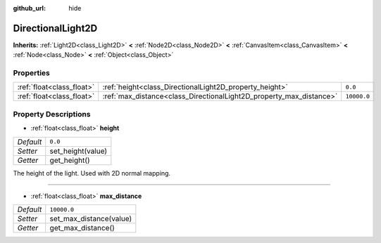 :github_url: hide

.. Generated automatically by doc/tools/makerst.py in Godot's source tree.
.. DO NOT EDIT THIS FILE, but the DirectionalLight2D.xml source instead.
.. The source is found in doc/classes or modules/<name>/doc_classes.

.. _class_DirectionalLight2D:

DirectionalLight2D
==================

**Inherits:** :ref:`Light2D<class_Light2D>` **<** :ref:`Node2D<class_Node2D>` **<** :ref:`CanvasItem<class_CanvasItem>` **<** :ref:`Node<class_Node>` **<** :ref:`Object<class_Object>`



Properties
----------

+---------------------------+---------------------------------------------------------------------+-------------+
| :ref:`float<class_float>` | :ref:`height<class_DirectionalLight2D_property_height>`             | ``0.0``     |
+---------------------------+---------------------------------------------------------------------+-------------+
| :ref:`float<class_float>` | :ref:`max_distance<class_DirectionalLight2D_property_max_distance>` | ``10000.0`` |
+---------------------------+---------------------------------------------------------------------+-------------+

Property Descriptions
---------------------

.. _class_DirectionalLight2D_property_height:

- :ref:`float<class_float>` **height**

+-----------+-------------------+
| *Default* | ``0.0``           |
+-----------+-------------------+
| *Setter*  | set_height(value) |
+-----------+-------------------+
| *Getter*  | get_height()      |
+-----------+-------------------+

The height of the light. Used with 2D normal mapping.

----

.. _class_DirectionalLight2D_property_max_distance:

- :ref:`float<class_float>` **max_distance**

+-----------+-------------------------+
| *Default* | ``10000.0``             |
+-----------+-------------------------+
| *Setter*  | set_max_distance(value) |
+-----------+-------------------------+
| *Getter*  | get_max_distance()      |
+-----------+-------------------------+

.. |virtual| replace:: :abbr:`virtual (This method should typically be overridden by the user to have any effect.)`
.. |const| replace:: :abbr:`const (This method has no side effects. It doesn't modify any of the instance's member variables.)`
.. |vararg| replace:: :abbr:`vararg (This method accepts any number of arguments after the ones described here.)`
.. |constructor| replace:: :abbr:`constructor (This method is used to construct a type.)`
.. |operator| replace:: :abbr:`operator (This method describes a valid operator to use with this type as left-hand operand.)`
